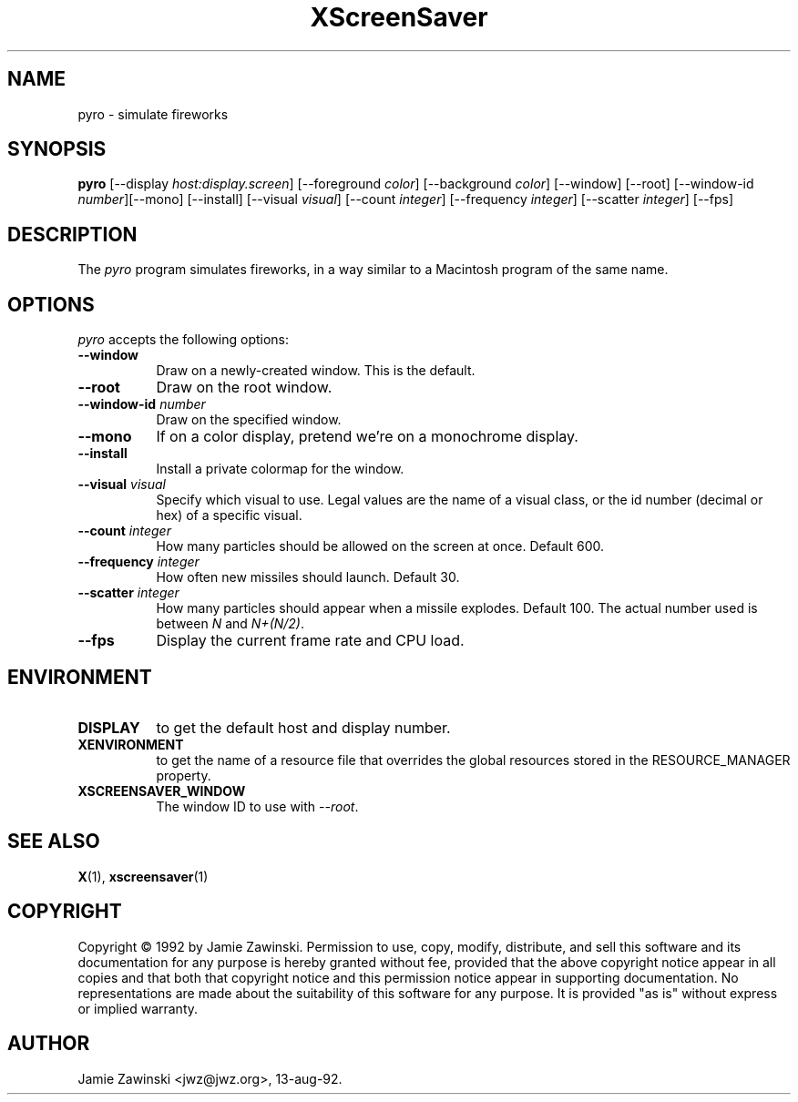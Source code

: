 .TH XScreenSaver 1 "13-aug-92" "X Version 11"
.SH NAME
pyro \- simulate fireworks
.SH SYNOPSIS
.B pyro
[\-\-display \fIhost:display.screen\fP] [\-\-foreground \fIcolor\fP]
[\-\-background \fIcolor\fP] [\-\-window] [\-\-root]
[\-\-window\-id \fInumber\fP][\-\-mono] [\-\-install] [\-\-visual \fIvisual\fP] [\-\-count \fIinteger\fP] [\-\-frequency \fIinteger\fP] [\-\-scatter \fIinteger\fP]
[\-\-fps]
.SH DESCRIPTION
The \fIpyro\fP program simulates fireworks, in a way similar to a Macintosh
program of the same name.
.SH OPTIONS
.I pyro
accepts the following options:
.TP 8
.B \-\-window
Draw on a newly-created window.  This is the default.
.TP 8
.B \-\-root
Draw on the root window.
.TP 8
.B \-\-window\-id \fInumber\fP
Draw on the specified window.
.TP 8
.B \-\-mono 
If on a color display, pretend we're on a monochrome display.
.TP 8
.B \-\-install
Install a private colormap for the window.
.TP 8
.B \-\-visual \fIvisual\fP
Specify which visual to use.  Legal values are the name of a visual class,
or the id number (decimal or hex) of a specific visual.
.TP 8
.B \-\-count \fIinteger\fP
How many particles should be allowed on the screen at once.  Default 600.
.TP 8
.B \-\-frequency \fIinteger\fP
How often new missiles should launch.  Default 30.
.TP 8
.B \-\-scatter \fIinteger\fP
How many particles should appear when a missile explodes.  Default 100.
The actual number used is between \fIN\fP and \fIN+(N/2)\fP.
.TP 8
.B \-\-fps
Display the current frame rate and CPU load.
.SH ENVIRONMENT
.PP
.TP 8
.B DISPLAY
to get the default host and display number.
.TP 8
.B XENVIRONMENT
to get the name of a resource file that overrides the global resources
stored in the RESOURCE_MANAGER property.
.TP 8
.B XSCREENSAVER_WINDOW
The window ID to use with \fI\-\-root\fP.
.SH SEE ALSO
.BR X (1),
.BR xscreensaver (1)
.SH COPYRIGHT
Copyright \(co 1992 by Jamie Zawinski.  Permission to use, copy, modify, 
distribute, and sell this software and its documentation for any purpose is 
hereby granted without fee, provided that the above copyright notice appear 
in all copies and that both that copyright notice and this permission notice
appear in supporting documentation.  No representations are made about the 
suitability of this software for any purpose.  It is provided "as is" without
express or implied warranty.
.SH AUTHOR
Jamie Zawinski <jwz@jwz.org>, 13-aug-92.
